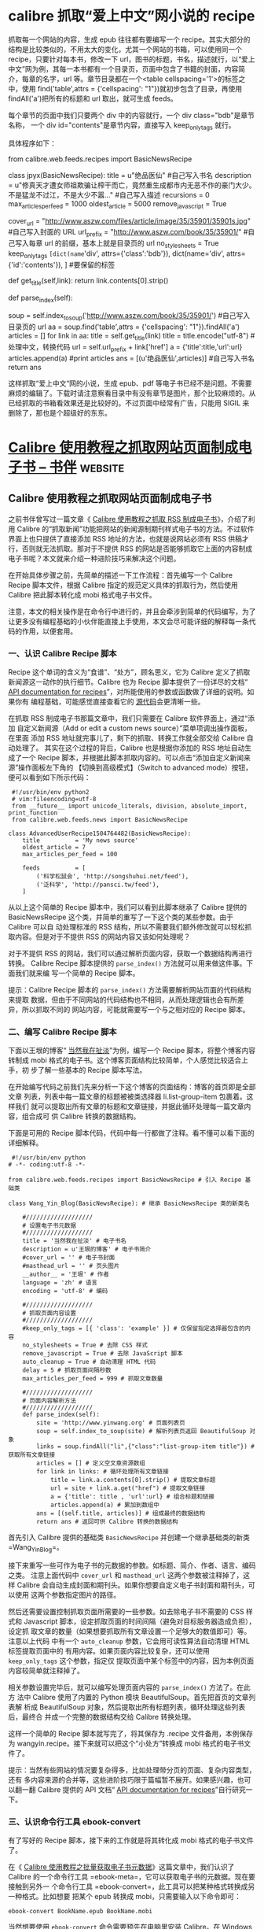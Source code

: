 * calibre 抓取“爱上中文”网小说的 recipe
        抓取每一个网站的内容，生成 epub 往往都有要编写一个 recipe。其实大部分的结构是比较类似的，不用太大的变化，尤其一个网站的书箱，可以使用同一个 recipe，只要针对每本书，修改一下 url，图书的标题，书名，描述就行，以“爱上中文”网为例，其每一本书都有一个目录页，页面中包含了书籍的封面，内容简介，每章的名字，url 等。章节目录都在一个<table cellspacing='1'>的标签之中，使用 find('table',attrs = {'cellspacing': "1"})就初步包含了目录，再使用 findAll('a')把所有的标题和 url 取出，就可生成 feeds。

每个章节的页面中我们只要两个 div 中的内容就行，一个 div class="bdb"是章节名称，
一个 div id="contents"是章节内容，直接写入 keep_only_tags 就行。

具体程序如下：

# coding=gbk
from calibre.web.feeds.recipes import BasicNewsRecipe


class jpyx(BasicNewsRecipe):
title = u"绝品医仙"                                  #自己写入书名
description = u"修真天才遭女师祖欺骗让榨干而亡，竟然重生成都市内无恶不作的豪门大少。不是猛龙不过江，不是大少不嚣..."      #自己写入描述
recursions = 0
max_articles_per_feed = 1000
oldest_article = 5000
remove_javascript = True

cover_url = "http://www.aszw.com/files/article/image/35/35901/35901s.jpg"                                           #自己写入封面的 URL
url_prefix = "http://www.aszw.com/book/35/35901/"                                                                                       #自己写入每章 url 的前缀，基本上就是目录页的 url
no_stylesheets = True
keep_only_tags =[dict(name='div', attrs={'class':'bdb'}),
dict(name='div', attrs={'id':'contents'}),
]   #要保留的标签



def get_title(self,link):
return link.contents[0].strip()

def parse_index(self):

soup = self.index_to_soup('http://www.aszw.com/book/35/35901/')                                                   #自己写入目录页的 url
aa = soup.find('table',attrs = {'cellspacing': "1"}).findAll('a')
articles = []
for link in aa:
title = self.get_title(link)
title = title.encode("utf-8") #处理中文，转换代码
url = self.url_prefix + link['href']
a = {'title':title,'url':url}
articles.append(a)
#print articles
ans = [(u'绝品医仙',articles)]                                                                                                                         #自己写入书名
return ans

这样抓取“爱上中文“网的小说，生成 epub、pdf 等电子书已经不是问题。不需要麻烦的编辑了。下载时请注意察看目录中有没有章节是图片，那个比较麻烦的。从已经抓取的书箱看效果还是比较好的。不过页面中经常有广告，只能用 SIGIL 来删除了，那也是个超级好的东东。


* [[https://bookfere.com/post/562.html][Calibre 使用教程之抓取网站页面制成电子书 – 书伴]]                   :website:
** Calibre 使用教程之抓取网站页面制成电子书
   之前书伴曾写过一篇文章《 [[https://bookfere.com/post/256.html][Calibre 使用教程之抓取 RSS 制成电子书]]》，介绍了利用 Calibre 的“抓取新闻”功能把网站的新闻源制期刊样式电子书的方法。不过软件界面上也只提供了直接添加 RSS 地址的方法，也就是说网站必须有 RSS 供稿才行，否则就无法抓取。那对于不提供 RSS 的网站是否能够抓取它上面的内容制成电子书呢？本文就来介绍一种进阶技巧来解决这个问题。

   在开始具体步骤之前，先简单的描述一下工作流程：首先编写一个 Calibre Recipe 脚本文件，根据 Calibre 指定的规范定义具体的抓取行为，然后使用 Calibre 把此脚本转化成 mobi 格式电子书文件。

   注意，本文的相关操作是在命令行中进行的，并且会牵涉到简单的代码编写，为了让更多没有编程基础的小伙伴能直接上手使用，本文会尽可能详细的解释每一条代码的作用，以便套用。

*** 一、认识 Calibre Recipe 脚本
    Recipe 这个单词的含义为“食谱”、“处方”，顾名思义，它为 Calibre 定义了抓取
    新闻源这一动作的执行细节。Calibre 也为 Recipe 脚本提供了一份详尽的文档“ [[https://manual.calibre-ebook.com/news_recipe.html][API
    documentation for recipes]]”，对所能使用的参数或函数做了详细的说明。如果你有
    编程基础，可能感觉直接查看它的 [[https://github.com/kovidgoyal/calibre/blob/master/src/calibre/web/feeds/news.py][源代码]]会更清晰一些。

    在抓取 RSS 制成电子书那篇文章中，我们只需要在 Calibre 软件界面上，通过“添加
    自定义新闻源（Add or edit a custom news source）”菜单项调出操作面板，在里面
    添加 RSS 地址就完事儿了，剩下的抓取、转换工作就全部交给 Calibre 自动处理了。
    其实在这个过程的背后，Calibre 也是根据你添加的 RSS 地址自动生成了一个 Recipe
    脚本，并根据此脚本抓取内容的。可以点击“添加自定义新闻来源”操作面板左下角的
    【切换到高级模式】（Switch to advanced mode）按钮，便可以看到如下所示代码：

#+BEGIN_EXAMPLE
    #!/usr/bin/env python2
    # vim:fileencoding=utf-8
    from __future__ import unicode_literals, division, absolute_import, print_function
    from calibre.web.feeds.news import BasicNewsRecipe

   class AdvancedUserRecipe1504764482(BasicNewsRecipe):
       title          = 'My news source'
       oldest_article = 7
       max_articles_per_feed = 100

       feeds          = [
           ('科学松鼠会', 'http://songshuhui.net/feed'),
           ('泛科学', 'http://pansci.tw/feed'),
       ]
#+END_EXAMPLE

从以上这个简单的 Recipe 脚本中，我们可以看到此脚本继承了 Calibre 提供的
BasicNewsRecipe 这个类，并简单的重写了一下这个类的某些参数。由于 Calibre 可以自
动处理标准的 RSS 结构，所以不需要我们额外修改就可以轻松抓取内容。但是对于不提供
RSS 的网站内容又该如何处理呢？

对于不提供 RSS 的网站，我们可以通过解析页面内容，获取一个数据结构再进行转换。
Calibre Recipe 脚本提供的 =parse_index()= 方法就可以用来做这件事。下面我们就来编
写一个简单的 Recipe 脚本。

提示：Calibre Recipe 脚本的 =parse_index()= 方法需要解析网站页面的代码结构来提取
数据，但由于不同网站的代码结构也不相同，从而处理逻辑也会有所差异，所以抓取不同的
网站内容，可能就需要写一个与之相对应的 Recipe 脚本。

*** 二、编写 Calibre Recipe 脚本
    下面以王垠的博客“ [[http://www.yinwang.org][当然我在扯淡]]”为例，编写一个 Recipe 脚本，将整个博客内容
    转制成 mobi 格式的电子书。这个博客页面结构比较简单，个人感觉比较适合上手，初
    步了解一些基本的 Recipe 脚本写法。

    在开始编写代码之前我们先来分析一下这个博客的页面结构：博客的首页即是全部文章
    列表，列表中每一篇文章的标题被被类选择器 li.list-group-item 包裹着。这样我们
    就可以提取出所有文章的标题和文章链接，并据此循环处理每一篇文章内容，组合成可
    供 Calibre 转换的数据结构。

    下面是可用的 Recipe 脚本代码，代码中每一行都做了注释。看不懂可以看下面的详细解释。

    #+BEGIN_EXAMPLE
         #!/usr/bin/env python
        # -*- coding:utf-8 -*-

        from calibre.web.feeds.recipes import BasicNewsRecipe # 引入 Recipe 基础类

        class Wang_Yin_Blog(BasicNewsRecipe): # 继承 BasicNewsRecipe 类的新类名

            #///////////////////
            # 设置电子书元数据
            #///////////////////
            title = '当然我在扯淡' # 电子书名
            description = u'王垠的博客' # 电子书简介
            #cover_url = '' # 电子书封面
            #masthead_url = '' # 页头图片
            __author__ = '王垠' # 作者
            language = 'zh' # 语言
            encoding = 'utf-8' # 编码

            #///////////////////
            # 抓取页面内容设置
            #///////////////////
            #keep_only_tags = [{ 'class': 'example' }] # 仅保留指定选择器包含的内容
            no_stylesheets = True # 去除 CSS 样式
            remove_javascript = True # 去除 JavaScript 脚本
            auto_cleanup = True # 自动清理 HTML 代码
            delay = 5 # 抓取页面间隔秒数
            max_articles_per_feed = 999 # 抓取文章数量

            #///////////////////
            # 页面内容解析方法
            #///////////////////
            def parse_index(self):
                site = 'http://www.yinwang.org' # 页面列表页
                soup = self.index_to_soup(site) # 解析列表页返回 BeautifulSoup 对象
                links = soup.findAll("li",{"class":"list-group-item title"}) # 获取所有文章链接
                articles = [] # 定义空文章资源数组
                for link in links: # 循环处理所有文章链接
                    title = link.a.contents[0].strip() # 提取文章标题
                    url = site + link.a.get("href") # 提取文章链接
                    a = {'title': title , 'url':url} # 组合标题和链接
                    articles.append(a) # 累加到数组中
                ans = [(self.title, articles)] # 组成最终的数据结构
                return ans # 返回可供 Calibre 转换的数据结构
    #+END_EXAMPLE

    首先引入 Calibre 提供的基础类 =BasicNewsRecipe= 并创建一个继承基础类的新类
    =Wang_Yin_Blog=。

    接下来重写一些可作为电子书的元数据的参数。如标题、简介、作者、语言、编码之类。
    注意上面代码中 =cover_url= 和 =masthead_url= 这两个参数被注释掉了，这样
    Calibre 会自动生成封面和期刊头。如果你想要自定义电子书封面和期刊头，可以使用
    这两个参数指定图片的路径。

    然后还需要设置控制抓取页面所需要的一些参数。如去除电子书不需要的 CSS 样式和
    Javascript 脚本，设定抓取页面的时间间隔（避免对目标服务器造成负担），设定抓
    取文章的数量（如果想要抓取所有文章设置一个足够大的数值即可）等。注意以上代码
    中有一个 =auto_cleanup= 参数，它会用可读性算法自动清理 HTML 标签提取页面中的
    有用内容。如果页面内容比较复杂，还可以使用 =keep_only_tags= 这个参数，指定仅
    提取页面中某个标签中的内容，因为本例页面内容较简单就注释掉了。

    相关参数设置完毕后，就可以编写处理页面内容的 =parse_index()= 方法了。在此方
    法中 Calibre 使用了内置的 Python 模块 BeautifulSoup。首先把首页的文章列表解
    析成 BeautifulSoup 对象，然后提取出所有标题列表，循环处理这些列表后，最终合
    并成一个完整的数据结构交给 Calibre 转换处理。

    这样一个简单的 Recipe 脚本就写完了，将其保存为 .recipe 文件备用，本例保存为
    wangyin.recipe。接下来就可以把这个“小处方”转换成 mobi 格式的电子书文件了。

    提示：当然有些网站的情况要复杂得多，比如处理带分页的页面、复杂内容类型，还有
    多内容来源的合并等，这些进阶技巧限于篇幅暂不展开。如果感兴趣，也可以翻一翻
    Calibre 提供的 API 文档“ [[https://manual.calibre-ebook.com/news_recipe.html][API documentation for recipes]]”自行研究一下。

*** 三、认识命令行工具 ebook-convert
    有了写好的 Recipe 脚本，接下来的工作就是将其转化成 mobi 格式的电子书文件了。

    在《 [[https://bookfere.com/post/550.html][Calibre 使用教程之批量获取电子书元数据]]》这篇文章中，我们认识了 Calibre
    的一个命令行工具 =ebook-meta=，它可以获取电子书的元数据。现在要接触到另外一
    个命令行工具 =ebook-convert=，此工具可以把某种格式转换成另一种格式。比如想要
    把某个 epub 转换成 mobi，只需要输入以下命令即可：

    #+BEGIN_EXAMPLE
         ebook-convert BookName.epub BookName.mobi
    #+END_EXAMPLE

    当然想要使用 =ebook-convert= 命令需要预先在电脑里安装 Calibre。在 Windows 系
    统中，一般安装完成后即可直接在“命令提示符”中使用。对于 macOS 系统则需要设
    置一下环境变量，设置方法和 =ebook-meta= 一样，参考《 [[https://bookfere.com/post/550.html][Calibre 使用教程之批量
    获取电子书元数据]]》这篇文章中的“准备 ebook-meta 工具”。

*** 四、把 Recipe 脚本转化为 mobi 文件
    和转换普通的电子书的格式一样，只需要输入以下命令即可开始进行转化。转换所需要
    的时间和文章条目和网速相关，如果你抓取的站点不幸被墙了，还需要使用网络代理。

    #+BEGIN_EXAMPLE
         ebook-convert wangyin.recipe wangyin.mobi --output-profile kindle
    #+END_EXAMPLE

    注意上面的代码中增加了一个参数 =--output-profile kindle=，这个参数的用途是将
    生成的电子书文件为入门版 Kindle 设备做适配。如果不添加这个参数，转换出来的电
    子书会有一个对 Kindle 来说多余的翻页导航和额外信息。除了可适配入门版 Kindle
    设备外，你还可以为不同型号的 Kindle 设备选用与之相应的参数值进行适配，如
    =kindle_dx=、 =kindle_oasis=、 =kindle_pw=、 =kindle_pw3= 和 =kindle_voyage=。

    另外在转换的过程中也会有意外情况，比如由于资源链接被墙，或由于网络不稳定导致
    页面抓取失败。本例中抓取的博客由于引用了两张 Google 服务器上的图片，不使用代
    理就会抓取失败。

    以上命令执行完毕后便可以得到最终的电子书文件 [[https://pan.baidu.com/s/1jIyzRTG][wangyin.mobi]]，拷贝或推送到 Kindle 即可阅读。

    提示 1：如果你不想使用命令行工具，当然也可以使用 Calibre 界面上的“抓取新闻”功
    能来完成同样的工作。你只需要把编写好的 Recipe 代码粘贴到新建的 Recipe 脚本中，
    或者直接导入已有的 Recipe 脚本文件，然后和抓取 RSS 的操作一样，在“定期新闻
    下载”面板上选中“自定义脚本”，点击【立即下载】按钮即可完成转换。不过这种方
    法会始终带有翻页导航。

    提示 2：当然还有一个比较方便的转换方法，就是直接把 Recipe 脚本拖进 Calibre，
    然后像转换普通电子书那样进行转换，Calibre 会自动执行抓取工作，最终将抓取的数
    据转成目标格式。

*** 五、现成的 Calibre Recipe 脚本
    除了自己手动针对某个网站的内容编写 Recipe 脚本外，对于一些知名度较高的站点，已
    经有很多现成的 Recipe 脚本可用，比如 Calibre 项目自身就提供了一个 [[https://github.com/kovidgoyal/calibre/tree/master/recipes][Recipe 脚本库]]
    （Calibre 的“抓取新闻”内置的那些就是使用的这些 Recipe 脚本）。另外也有很多网
    友也分享了自己编写的的 Recipe 脚本，你可以访问 GitHub 搜索关键字“ [[https://github.com/search?utf8=%E2%9C%93&q=calibre+recipe][calibre
    recipe]]”来查找感兴趣的脚本。当然也欢迎你的分享。

    以上就是利用 Recipe 脚本抓取不提供 RSS 的网站内容并制成电子书的方法。以上内容尽
    量兼顾没有任何编程经验的小伙伴，如果按照你的理解方式对那些地方不太明白，请留言，
    确认有误区后会按照你的意见进行更改。如果你发现本文存在错误，也欢迎留言指正。有
    更好的玩儿法，也欢迎分享。

